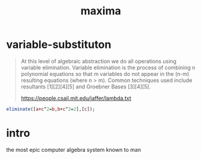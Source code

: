 # _*_ mode:org _*_
#+TITLE: maxima
#+STARTUP: indent
#+OPTIONS: toc:nil

* variable-substituton
#+BEGIN_QUOTE
At this level of algebraic abstraction we do all operations using
variable elimination.  Variable elimination is the process of
combining n polynomial equations so that m variables do not appear in
the (n-m) resulting equations (where n > m).  Common techniques used
include resultants [1][2][4][5] and Groebner Bases [3][4][5].

https://people.csail.mit.edu/jaffer/lambda.txt
#+END_QUOTE

#+BEGIN_SRC maxima :results raw
eliminate([a+c^2=b,b+c^2=2],[c]);
#+END_SRC

#+RESULTS:


* intro
the most epic computer algebra system known to man




















# Local Variables:
# eval: (wiki-mode)
# End:
